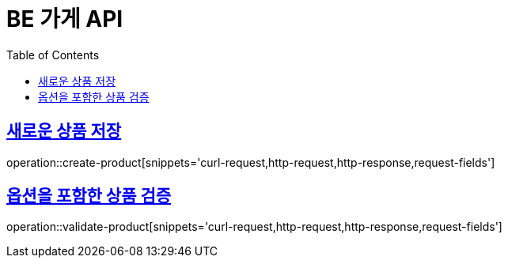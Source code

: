 :doctype: book
:icons: font
:source-highlighter: highlightjs
:toc: left
:toclevels: 4
:sectlinks:

= BE 가게 API

== 새로운 상품 저장
operation::create-product[snippets='curl-request,http-request,http-response,request-fields']

== 옵션을 포함한 상품 검증
operation::validate-product[snippets='curl-request,http-request,http-response,request-fields']